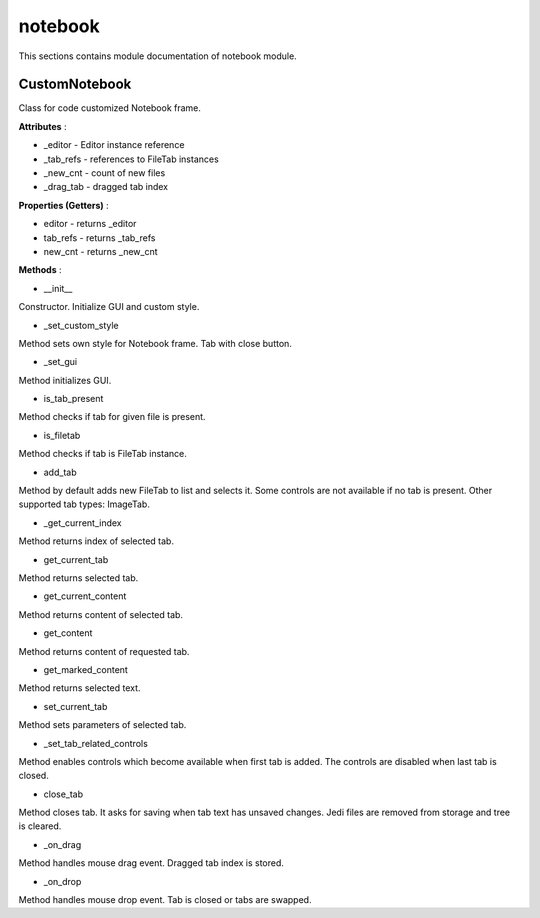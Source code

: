 .. _module_ext_client_core_notebook:

notebook
========

This sections contains module documentation of notebook module.

CustomNotebook
^^^^^^^^^^^^^^

Class for code customized Notebook frame.

**Attributes** :

* _editor - Editor instance reference
* _tab_refs - references to FileTab instances
* _new_cnt - count of new files
* _drag_tab - dragged tab index

**Properties (Getters)** :

* editor - returns _editor
* tab_refs - returns _tab_refs
* new_cnt - returns _new_cnt

**Methods** :

* __init__

Constructor. Initialize GUI and custom style.

* _set_custom_style

Method sets own style for Notebook frame. Tab with close button.

* _set_gui

Method initializes GUI.

* is_tab_present

Method checks if tab for given file is present.

* is_filetab

Method checks if tab is FileTab instance.

* add_tab

Method by default adds new FileTab to list and selects it. Some controls are not available if no tab is present.
Other supported tab types: ImageTab.

* _get_current_index

Method returns index of selected tab.

* get_current_tab

Method returns selected tab.

* get_current_content

Method returns content of selected tab.

* get_content

Method returns content of requested tab.

* get_marked_content

Method returns selected text.

* set_current_tab

Method sets parameters of selected tab.

* _set_tab_related_controls

Method enables controls which become available when first tab is added.
The controls are disabled when last tab is closed.

* close_tab

Method closes tab. It asks for saving when tab text has unsaved changes. 
Jedi files are removed from storage and tree is cleared.

* _on_drag

Method handles mouse drag event. Dragged tab index is stored.

* _on_drop

Method handles mouse drop event. Tab is closed or tabs are swapped. 